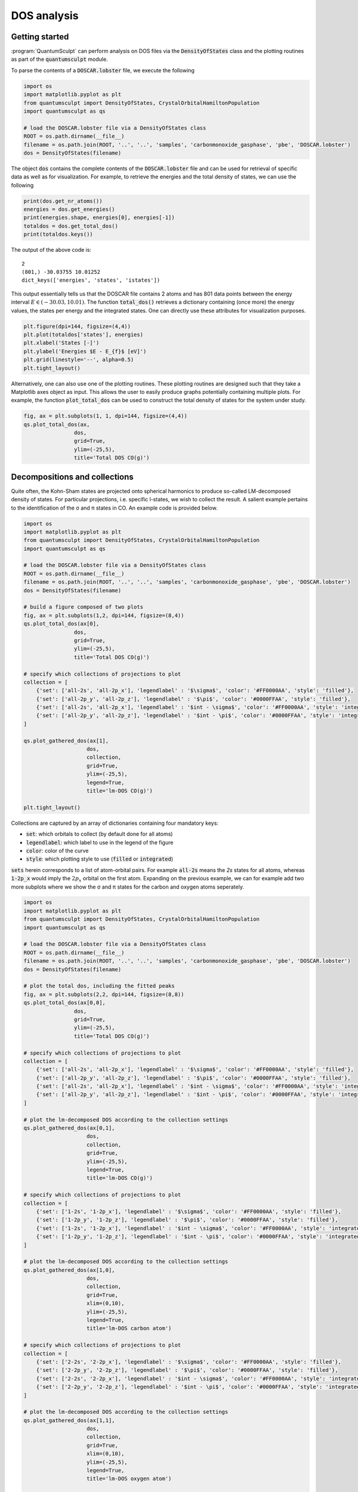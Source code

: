 .. _dos_analysis:
.. index:: dosanalysis

DOS analysis
============

Getting started
---------------

:program:`QuantumSculpt` can perform analysis on DOS files via the :code:`DensityOfStates` class
and the plotting routines as part of the :code:`quantumsculpt` module.

To parse the contents of a :code:`DOSCAR.lobster` file, we execute the following

.. code:: python

    import os
    import matplotlib.pyplot as plt
    from quantumsculpt import DensityOfStates, CrystalOrbitalHamiltonPopulation
    import quantumsculpt as qs

    # load the DOSCAR.lobster file via a DensityOfStates class
    ROOT = os.path.dirname(__file__)
    filename = os.path.join(ROOT, '..', '..', 'samples', 'carbonmonoxide_gasphase', 'pbe', 'DOSCAR.lobster')
    dos = DensityOfStates(filename)

The object :code:`dos` contains the complete contents of the :code:`DOSCAR.lobster` file and can be used
for retrieval of specific data as well as for visualization. For example, to retrieve the energies and
the total density of states, we can use the following

.. code:: python

    print(dos.get_nr_atoms())
    energies = dos.get_energies()
    print(energies.shape, energies[0], energies[-1])
    totaldos = dos.get_total_dos()
    print(totaldos.keys())

The output of the above code is::

    2
    (801,) -30.03755 10.01252
    dict_keys(['energies', 'states', 'istates'])

This output essentially tells us that the DOSCAR file contains 2 atoms and has 801 data points between
the energy interval :math:`E \in (-30.03, 10.01)`. The function :code:`total_dos()` retrieves a dictionary
containing (once more) the energy values, the states per energy and the integrated states. One can directly
use these attributes for visualization purposes.

.. code:: python

    plt.figure(dpi=144, figsize=(4,4))
    plt.plot(totaldos['states'], energies)
    plt.xlabel('States [-]')
    plt.ylabel('Energies $E - E_{f}$ [eV]')
    plt.grid(linestyle='--', alpha=0.5)
    plt.tight_layout()

Alternatively, one can also use one of the plotting routines. These plotting routines are designed such that
they take a Matplotlib axes object as input. This allows the user to easily produce graphs potentially
containing multiple plots. For example, the function :code:`plot_total_dos` can be used to construct
the total density of states for the system under study.

.. code:: python

    fig, ax = plt.subplots(1, 1, dpi=144, figsize=(4,4))
    qs.plot_total_dos(ax, 
                    dos, 
                    grid=True, 
                    ylim=(-25,5),
                    title='Total DOS CO(g)')

.. figure:: ../_static/img/dos/dos00.png

Decompositions and collections
------------------------------

Quite often, the Kohn-Sham states are projected onto spherical harmonics to produce so-called
LM-decomposed density of states. For particular projections, i.e. specific l-states, we wish
to collect the result. A salient example pertains to the identification of the σ and π states
in CO. An example code is provided below.

.. code:: python

    import os
    import matplotlib.pyplot as plt
    from quantumsculpt import DensityOfStates, CrystalOrbitalHamiltonPopulation
    import quantumsculpt as qs

    # load the DOSCAR.lobster file via a DensityOfStates class
    ROOT = os.path.dirname(__file__)
    filename = os.path.join(ROOT, '..', '..', 'samples', 'carbonmonoxide_gasphase', 'pbe', 'DOSCAR.lobster')
    dos = DensityOfStates(filename)

    # build a figure composed of two plots
    fig, ax = plt.subplots(1,2, dpi=144, figsize=(8,4))
    qs.plot_total_dos(ax[0], 
                    dos, 
                    grid=True, 
                    ylim=(-25,5),
                    title='Total DOS CO(g)')

    # specify which collections of projections to plot
    collection = [
        {'set': ['all-2s', 'all-2p_x'], 'legendlabel' : '$\sigma$', 'color': '#FF0000AA', 'style': 'filled'},
        {'set': ['all-2p_y', 'all-2p_z'], 'legendlabel' : '$\pi$', 'color': '#0000FFAA', 'style': 'filled'},
        {'set': ['all-2s', 'all-2p_x'], 'legendlabel' : '$int - \sigma$', 'color': '#FF0000AA', 'style': 'integrated'},
        {'set': ['all-2p_y', 'all-2p_z'], 'legendlabel' : '$int - \pi$', 'color': '#0000FFAA', 'style': 'integrated'}
    ]

    qs.plot_gathered_dos(ax[1], 
                        dos,
                        collection, 
                        grid=True, 
                        ylim=(-25,5), 
                        legend=True,
                        title='lm-DOS CO(g)')

    plt.tight_layout()

.. figure:: ../_static/img/dos/dos01.png

Collections are captured by an array of dictionaries containing four mandatory keys:

* :code:`set`: which orbitals to collect (by default done for all atoms)
* :code:`legendlabel`: which label to use in the legend of the figure
* :code:`color`: color of the curve
* :code:`style`: which plotting style to use (:code:`filled` or :code:`integrated`)

:code:`sets` herein corresponds to a list of atom-orbital pairs. For example :code:`all-2s` means the `2s`
states for all atoms, whereas :code:`1-2p_x` would imply the :math:`2p_{x}` orbital on the first atom.
Expanding on the previous example, we can for example add two more subplots where we show the σ and π states
for the carbon and oxygen atoms seperately.

.. code:: python

    import os
    import matplotlib.pyplot as plt
    from quantumsculpt import DensityOfStates, CrystalOrbitalHamiltonPopulation
    import quantumsculpt as qs

    # load the DOSCAR.lobster file via a DensityOfStates class
    ROOT = os.path.dirname(__file__)
    filename = os.path.join(ROOT, '..', '..', 'samples', 'carbonmonoxide_gasphase', 'pbe', 'DOSCAR.lobster')
    dos = DensityOfStates(filename)

    # plot the total dos, including the fitted peaks
    fig, ax = plt.subplots(2,2, dpi=144, figsize=(8,8))
    qs.plot_total_dos(ax[0,0], 
                    dos, 
                    grid=True, 
                    ylim=(-25,5),
                    title='Total DOS CO(g)')

    # specify which collections of projections to plot
    collection = [
        {'set': ['all-2s', 'all-2p_x'], 'legendlabel' : '$\sigma$', 'color': '#FF0000AA', 'style': 'filled'},
        {'set': ['all-2p_y', 'all-2p_z'], 'legendlabel' : '$\pi$', 'color': '#0000FFAA', 'style': 'filled'},
        {'set': ['all-2s', 'all-2p_x'], 'legendlabel' : '$int - \sigma$', 'color': '#FF0000AA', 'style': 'integrated'},
        {'set': ['all-2p_y', 'all-2p_z'], 'legendlabel' : '$int - \pi$', 'color': '#0000FFAA', 'style': 'integrated'}
    ]

    # plot the lm-decomposed DOS according to the collection settings
    qs.plot_gathered_dos(ax[0,1], 
                        dos,
                        collection, 
                        grid=True, 
                        ylim=(-25,5), 
                        legend=True,
                        title='lm-DOS CO(g)')

    # specify which collections of projections to plot
    collection = [
        {'set': ['1-2s', '1-2p_x'], 'legendlabel' : '$\sigma$', 'color': '#FF0000AA', 'style': 'filled'},
        {'set': ['1-2p_y', '1-2p_z'], 'legendlabel' : '$\pi$', 'color': '#0000FFAA', 'style': 'filled'},
        {'set': ['1-2s', '1-2p_x'], 'legendlabel' : '$int - \sigma$', 'color': '#FF0000AA', 'style': 'integrated'},
        {'set': ['1-2p_y', '1-2p_z'], 'legendlabel' : '$int - \pi$', 'color': '#0000FFAA', 'style': 'integrated'}
    ]

    # plot the lm-decomposed DOS according to the collection settings
    qs.plot_gathered_dos(ax[1,0], 
                        dos,
                        collection, 
                        grid=True, 
                        xlim=(0,10),
                        ylim=(-25,5), 
                        legend=True,
                        title='lm-DOS carbon atom')

    # specify which collections of projections to plot
    collection = [
        {'set': ['2-2s', '2-2p_x'], 'legendlabel' : '$\sigma$', 'color': '#FF0000AA', 'style': 'filled'},
        {'set': ['2-2p_y', '2-2p_z'], 'legendlabel' : '$\pi$', 'color': '#0000FFAA', 'style': 'filled'},
        {'set': ['2-2s', '2-2p_x'], 'legendlabel' : '$int - \sigma$', 'color': '#FF0000AA', 'style': 'integrated'},
        {'set': ['2-2p_y', '2-2p_z'], 'legendlabel' : '$int - \pi$', 'color': '#0000FFAA', 'style': 'integrated'}
    ]

    # plot the lm-decomposed DOS according to the collection settings
    qs.plot_gathered_dos(ax[1,1], 
                        dos,
                        collection, 
                        grid=True, 
                        xlim=(0,10),
                        ylim=(-25,5), 
                        legend=True,
                        title='lm-DOS oxygen atom')

    plt.tight_layout()

.. figure:: ../_static/img/dos/dos01b.png

Peak integration
----------------

Another common use case is that one wants to determine the number of states under
a given peak or feature. This can be done either manually or semi-automatically.
First, one needs to determine the start and end point of the peaks. This can be
done visually or via peak detection and curve fitting. We explain both methods here.

Manually
********

Manual characterization of peaks or features is as simple as specifying the starting
and ending position of the peaks and collecting this as a list of tuples. An example
is shown below.

.. code :: python

    .. code:: python

    import os
    import matplotlib.pyplot as plt
    from quantumsculpt import DensityOfStates, CrystalOrbitalHamiltonPopulation
    import quantumsculpt as qs

    # load the DOSCAR.lobster file via a DensityOfStates class
    ROOT = os.path.dirname(__file__)
    filename = os.path.join(ROOT, '..', '..', 'samples', 'carbonmonoxide_gasphase', 'pbe', 'DOSCAR.lobster')
    dos = DensityOfStates(filename)

    # specify where to place the bins for peak integration
    bins = [
        (-23,-21),
        (-6,-5),
        (-3.8,-2.1),
        (-1,1),
    ]

    fig, ax = plt.subplots(1,2, dpi=144, figsize=(8,4))
    qs.plot_total_dos(ax[0], 
                    dos, 
                    grid=True, 
                    ylim=(-25,5),
                    title='Total DOS CO(g)',
                    bins=bins)

    # specify which collections of projections to plot
    collection = [
        {'set': ['2s', '2p_x'], 'legendlabel' : '$\sigma$', 'color': '#FF0000AA', 'style': 'filled'},
        {'set': ['2p_y', '2p_z'], 'legendlabel' : '$\pi$', 'color': '#0000FFAA', 'style': 'filled'},
        {'set': ['2s', '2p_x'], 'legendlabel' : '$int - \sigma$', 'color': '#FF0000AA', 'style': 'integrated'},
        {'set': ['2p_y', '2p_z'], 'legendlabel' : '$int - \pi$', 'color': '#0000FFAA', 'style': 'integrated'}
    ]

    qs.plot_gathered_dos(ax[1], 
                        dos,
                        collection, 
                        grid=True, 
                        ylim=(-25,5), 
                        legend=True,
                        title='lm-DOS CO(g)',
                        bins=bins)

    # gather the total number of states for the bins
    for res in qs.integrate_dos_bins(dos, bins):
        print(res)

    plt.tight_layout()

.. figure:: ../_static/img/dos/dos02.png

By means of the argument :code:`bins` in the plot functions, we can place horizontal dashed bars to indicate
the peak feature. Next, using the function :code:`integrate_dos_bins`, we can integrate the curve 
under the peaks. The result of the integration is::

    {'bin': (-23, -21), 'idos': 1.9999977052211761}
    {'bin': (-6, -5), 'idos': 1.9959099888801575}
    {'bin': (-3.8, -2.1), 'idos': 3.9999983310699463}
    {'bin': (-1, 1), 'idos': 1.9999994039535522}

Curve fitting
*************

For DOS plots that are not overly complicated, we can also use semi-automatic peak recognition.
This is two-fold technique wherein first the peaks are being recognized after which the whole
DOS is fitted using a series of Gaussians located at the peak centers. The process is shown
in the example below.

.. code :: python

    .. code:: python

    import os
    import matplotlib.pyplot as plt
    from quantumsculpt import DensityOfStates, CrystalOrbitalHamiltonPopulation
    import quantumsculpt as qs

    # load the DOSCAR.lobster file via a DensityOfStates class
    ROOT = os.path.dirname(__file__)
    filename = os.path.join(ROOT, '..', '..', 'samples', 'carbonmonoxide_gasphase', 'pbe', 'DOSCAR.lobster')
    dos = DensityOfStates(filename)

    # try to find perfect peak barriers
    energies = dos.get_energies()
    totaldos = dos.get_total_dos()['states']

    # try to find the peaks via fitting
    peaks = qs.find_peaks(energies, totaldos)
    fitres = qs.fit_gaussians(energies, totaldos, peaks[1])

    # build bins based on Gaussian fit; since the peaks are not true Gaussians,
    # there is some wiggle room. Normally 6-sigma woudl correspond to 99.73% of the
    # curve, but we need slightly larger values here
    bins = []
    for g in fitres['gaussians']:
        bins.append([g['mu'] - 6*g['sigma'], g['mu'] + 6*g['sigma']])

    # plot the total dos, including the fitted peaks
    fig, ax = plt.subplots(1,2, dpi=144, figsize=(8,4))
    qs.plot_total_dos(ax[0], 
                    dos, 
                    grid=True, 
                    ylim=(-25,5),
                    title='Total DOS CO(g)',
                    bins=bins)

    # specify which collections of projections to plot
    collection = [
        {'set': ['all-2s', 'all-2p_x'], 'legendlabel' : '$\sigma$', 'color': '#FF0000AA', 'style': 'filled'},
        {'set': ['all-2p_y', 'all-2p_z'], 'legendlabel' : '$\pi$', 'color': '#0000FFAA', 'style': 'filled'},
        {'set': ['all-2s', 'all-2p_x'], 'legendlabel' : '$int - \sigma$', 'color': '#FF0000AA', 'style': 'integrated'},
        {'set': ['all-2p_y', 'all-2p_z'], 'legendlabel' : '$int - \pi$', 'color': '#0000FFAA', 'style': 'integrated'}
    ]

    # plot the lm-decomposed DOS according to the collection settings
    qs.plot_gathered_dos(ax[1], 
                        dos,
                        collection, 
                        grid=True, 
                        ylim=(-25,5), 
                        legend=True,
                        title='lm-DOS CO(g)',
                        bins=bins)

    # gather the total number of states for the bins
    for res in qs.integrate_dos_bins(dos, bins):
        print(res)

    plt.tight_layout()

.. figure:: ../_static/img/dos/dos03.png

Using automatic feature identification, we find the following number of states per feature::

    {'bin': [-22.525813676686806, -21.52059420564571], 'idos': 1.9975767384457868}
    {'bin': [-6.028714279345682, -5.023495305818278], 'idos': 1.9986334890127182}
    {'bin': [-3.295714904386506, -2.2904935045473827], 'idos': 3.9957660500658676}
    {'bin': [-0.5314182996729327, 0.47380919094380375], 'idos': 1.9983294308185577}
    {'bin': [8.612502992327293, 9.618121650111298], 'idos': 4.013029038906097}

.. note ::

    The width of the peaks remains a bit of tuning on the side of the user. Normally, you would
    expect that :math:`\mu \pm 3\sigma` would constitute about 99.73% of the peak area, but in
    the example above, we needed to use :math:`\mu \pm 5\sigma`.